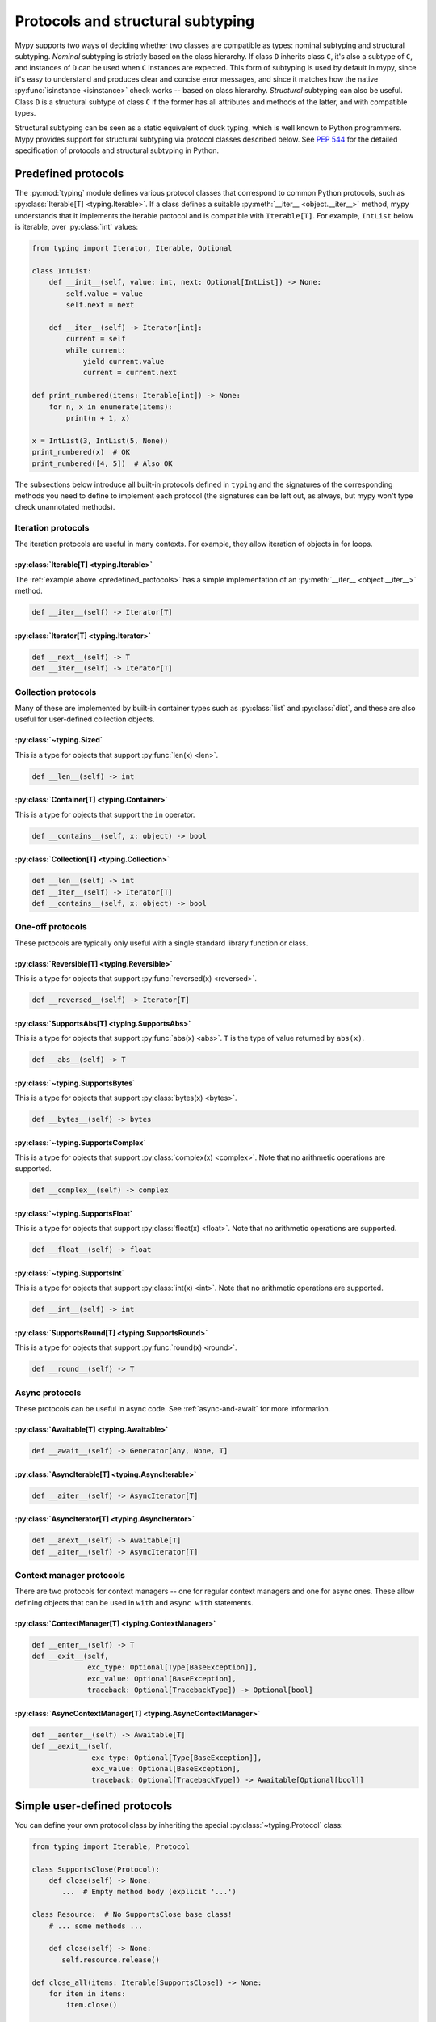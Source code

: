 .. _protocol-types:

Protocols and structural subtyping
==================================

Mypy supports two ways of deciding whether two classes are compatible
as types: nominal subtyping and structural subtyping. *Nominal*
subtyping is strictly based on the class hierarchy. If class ``D``
inherits class ``C``, it's also a subtype of ``C``, and instances of
``D`` can be used when ``C`` instances are expected. This form of
subtyping is used by default in mypy, since it's easy to understand
and produces clear and concise error messages, and since it matches
how the native :py:func:`isinstance <isinstance>` check works --
based on class hierarchy. *Structural* subtyping can also be useful.
Class ``D`` is a structural subtype of class ``C`` if the former has
all attributes and methods of the latter, and with compatible types.

Structural subtyping can be seen as a static equivalent of duck
typing, which is well known to Python programmers. Mypy provides
support for structural subtyping via protocol classes described
below.  See :pep:`544` for the detailed specification of protocols
and structural subtyping in Python.

.. _predefined_protocols:

Predefined protocols
********************

The :py:mod:`typing` module defines various protocol classes that
correspond to common Python protocols, such as
:py:class:`Iterable[T] <typing.Iterable>`.
If a class defines a suitable :py:meth:`__iter__ <object.__iter__>`
method, mypy understands that it implements the iterable protocol
and is compatible with ``Iterable[T]``.
For example, ``IntList`` below is iterable, over :py:class:`int`
values:

.. code-block:: python

   from typing import Iterator, Iterable, Optional

   class IntList:
       def __init__(self, value: int, next: Optional[IntList]) -> None:
           self.value = value
           self.next = next

       def __iter__(self) -> Iterator[int]:
           current = self
           while current:
               yield current.value
               current = current.next

   def print_numbered(items: Iterable[int]) -> None:
       for n, x in enumerate(items):
           print(n + 1, x)

   x = IntList(3, IntList(5, None))
   print_numbered(x)  # OK
   print_numbered([4, 5])  # Also OK

The subsections below introduce all built-in protocols defined in
``typing`` and the signatures of the corresponding methods you need to define
to implement each protocol (the signatures can be left out, as always, but mypy
won't type check unannotated methods).

Iteration protocols
...................

The iteration protocols are useful in many contexts. For example, they allow
iteration of objects in for loops.

:py:class:`Iterable[T] <typing.Iterable>`
-----------------------------------------

The :ref:`example above <predefined_protocols>` has a simple implementation of an
:py:meth:`__iter__ <object.__iter__>` method.

.. code-block:: python

   def __iter__(self) -> Iterator[T]

:py:class:`Iterator[T] <typing.Iterator>`
-----------------------------------------

.. code-block:: python

   def __next__(self) -> T
   def __iter__(self) -> Iterator[T]

Collection protocols
....................

Many of these are implemented by built-in container types such as
:py:class:`list` and :py:class:`dict`, and these are also useful
for user-defined collection objects.

:py:class:`~typing.Sized`
-------------------------

This is a type for objects that support :py:func:`len(x) <len>`.

.. code-block:: python

   def __len__(self) -> int

:py:class:`Container[T] <typing.Container>`
-------------------------------------------

This is a type for objects that support the ``in`` operator.

.. code-block:: python

   def __contains__(self, x: object) -> bool

:py:class:`Collection[T] <typing.Collection>`
---------------------------------------------

.. code-block:: python

   def __len__(self) -> int
   def __iter__(self) -> Iterator[T]
   def __contains__(self, x: object) -> bool

One-off protocols
.................

These protocols are typically only useful with a single standard
library function or class.

:py:class:`Reversible[T] <typing.Reversible>`
---------------------------------------------

This is a type for objects that support :py:func:`reversed(x) <reversed>`.

.. code-block:: python

   def __reversed__(self) -> Iterator[T]

:py:class:`SupportsAbs[T] <typing.SupportsAbs>`
-----------------------------------------------

This is a type for objects that support :py:func:`abs(x) <abs>`.
``T`` is the type of value returned by ``abs(x)``.

.. code-block:: python

   def __abs__(self) -> T

:py:class:`~typing.SupportsBytes`
---------------------------------

This is a type for objects that support :py:class:`bytes(x) <bytes>`.

.. code-block:: python

   def __bytes__(self) -> bytes

.. _supports-int-etc:

:py:class:`~typing.SupportsComplex`
-----------------------------------

This is a type for objects that support :py:class:`complex(x) <complex>`.
Note that no arithmetic operations are supported.

.. code-block:: python

   def __complex__(self) -> complex

:py:class:`~typing.SupportsFloat`
---------------------------------

This is a type for objects that support :py:class:`float(x) <float>`.
Note that no arithmetic operations are supported.

.. code-block:: python

   def __float__(self) -> float

:py:class:`~typing.SupportsInt`
-------------------------------

This is a type for objects that support :py:class:`int(x) <int>`.
Note that no arithmetic operations are supported.

.. code-block:: python

   def __int__(self) -> int

:py:class:`SupportsRound[T] <typing.SupportsRound>`
---------------------------------------------------

This is a type for objects that support :py:func:`round(x) <round>`.

.. code-block:: python

   def __round__(self) -> T

Async protocols
...............

These protocols can be useful in async code. See :ref:`async-and-await`
for more information.

:py:class:`Awaitable[T] <typing.Awaitable>`
-------------------------------------------

.. code-block:: python

   def __await__(self) -> Generator[Any, None, T]

:py:class:`AsyncIterable[T] <typing.AsyncIterable>`
---------------------------------------------------

.. code-block:: python

   def __aiter__(self) -> AsyncIterator[T]

:py:class:`AsyncIterator[T] <typing.AsyncIterator>`
---------------------------------------------------

.. code-block:: python

   def __anext__(self) -> Awaitable[T]
   def __aiter__(self) -> AsyncIterator[T]

Context manager protocols
.........................

There are two protocols for context managers -- one for regular context
managers and one for async ones. These allow defining objects that can
be used in ``with`` and ``async with`` statements.

:py:class:`ContextManager[T] <typing.ContextManager>`
-----------------------------------------------------

.. code-block:: python

   def __enter__(self) -> T
   def __exit__(self,
                exc_type: Optional[Type[BaseException]],
                exc_value: Optional[BaseException],
                traceback: Optional[TracebackType]) -> Optional[bool]

:py:class:`AsyncContextManager[T] <typing.AsyncContextManager>`
---------------------------------------------------------------

.. code-block:: python

   def __aenter__(self) -> Awaitable[T]
   def __aexit__(self,
                 exc_type: Optional[Type[BaseException]],
                 exc_value: Optional[BaseException],
                 traceback: Optional[TracebackType]) -> Awaitable[Optional[bool]]

Simple user-defined protocols
*****************************

You can define your own protocol class by inheriting the special
:py:class:`~typing.Protocol` class:

.. code-block:: python

   from typing import Iterable, Protocol

   class SupportsClose(Protocol):
       def close(self) -> None:
          ...  # Empty method body (explicit '...')

   class Resource:  # No SupportsClose base class!
       # ... some methods ...

       def close(self) -> None:
          self.resource.release()

   def close_all(items: Iterable[SupportsClose]) -> None:
       for item in items:
           item.close()

   close_all([Resource(), open('some/file')])  # Okay!

``Resource`` is a subtype of the ``SupportsClose`` protocol since it defines
a compatible ``close`` method. Regular file objects returned by :py:func:`open` are
similarly compatible with the protocol, as they support ``close()``.

.. note::

   The ``Protocol`` base class is provided in the ``typing_extensions``
   package for Python 2.7 and 3.4-3.7. Starting with Python 3.8,
   :py:class:`~typing.Protocol` is included in the :py:mod:`typing` module.

Defining subprotocols and subclassing protocols
***********************************************

You can also define subprotocols. Existing protocols can be extended
and merged using multiple inheritance. Example:

.. code-block:: python

   # ... continuing from the previous example

   class SupportsRead(Protocol):
       def read(self, amount: int) -> bytes: ...

   class TaggedReadableResource(SupportsClose, SupportsRead, Protocol):
       label: str

   class AdvancedResource(Resource):
       def __init__(self, label: str) -> None:
           self.label = label

       def read(self, amount: int) -> bytes:
           # some implementation
           ...

   resource: TaggedReadableResource
   resource = AdvancedResource('handle with care')  # OK

Note that inheriting from an existing protocol does not automatically
turn the subclass into a protocol -- it just creates a regular
(non-protocol) class or ABC that implements the given protocol (or
protocols). The :py:class:`~typing.Protocol` base class must always
be explicitly present if you are defining a protocol:

.. code-block:: python

   class NotAProtocol(SupportsClose):  # This is NOT a protocol
       new_attr: int

   class Concrete:
      new_attr: int = 0

      def close(self) -> None:
          ...

   # Error: nominal subtyping used by default
   x: NotAProtocol = Concrete()  # Error!

You can also include default implementations of methods in
protocols. If you explicitly subclass these protocols you can inherit
these default implementations. Explicitly including a protocol as a
base class is also a way of documenting that your class implements a
particular protocol, and it forces mypy to verify that your class
implementation is actually compatible with the protocol.

.. note::

   You can use Python 3.6 variable annotations (:pep:`526`)
   to declare protocol attributes.  On Python 2.7 and earlier Python 3
   versions you can use type comments and properties.

Recursive protocols
*******************

Protocols can be recursive (self-referential) and mutually
recursive. This is useful for declaring abstract recursive collections
such as trees and linked lists:

.. code-block:: python

   from typing import TypeVar, Optional, Protocol

   class TreeLike(Protocol):
       value: int

       @property
       def left(self) -> Optional['TreeLike']: ...

       @property
       def right(self) -> Optional['TreeLike']: ...

   class SimpleTree:
       def __init__(self, value: int) -> None:
           self.value = value
           self.left: Optional['SimpleTree'] = None
           self.right: Optional['SimpleTree'] = None

   root: TreeLike = SimpleTree(0)  # OK

Using :py:func:`isinstance` with protocols
******************************************

You can use a protocol class with :py:func:`isinstance` if you decorate it
with the :py:func:`@runtime_checkable <typing.runtime_checkable>` class
decorator. The decorator adds support for basic runtime structural checks:

.. code-block:: python

   from typing import Protocol, runtime_checkable

   @runtime_checkable
   class Portable(Protocol):
       handles: int

   class Mug:
       def __init__(self) -> None:
           self.handles = 1

   mug = Mug()
   if isinstance(mug, Portable):
      use(mug.handles)  # Works statically and at runtime

``isinstance`` also works with the :ref:`predefined protocols <predefined_protocols>`
in :py:mod:`typing` such as :py:class:`~typing.Iterable`.

.. note::
   :py:func:`isinstance` with protocols is not completely safe at runtime.
   For example, signatures of methods are not checked. The runtime
   implementation only checks that all protocol members are defined.

.. _callback_protocols:

Callback protocols
******************

Protocols can be used to define flexible callback types that are hard
(or even impossible) to express using the :py:data:`Callable[...]
<typing.Callable>` syntax, such as variadic, overloaded, and complex
generic callbacks. They are defined with a special :py:meth:`__call__
<object.__call__>` member:

.. code-block:: python

   from typing import Optional, Iterable, List, Protocol

   class Combiner(Protocol):
       def __call__(self, *vals: bytes, maxlen: Optional[int] = None) -> List[bytes]: ...

   def batch_proc(data: Iterable[bytes], cb_results: Combiner) -> bytes:
       for item in data:
           ...

   def good_cb(*vals: bytes, maxlen: Optional[int] = None) -> List[bytes]:
       ...
   def bad_cb(*vals: bytes, maxitems: Optional[int]) -> List[bytes]:
       ...

   batch_proc([], good_cb)  # OK
   batch_proc([], bad_cb)   # Error! Argument 2 has incompatible type because of
                            # different name and kind in the callback

Callback protocols and ``Callable[...]`` types can be used interchangeably.
Keyword argument names in ``__call__`` methods must be identical, unless
a double underscore prefix is used. For example:

.. code-block:: python

   from typing import Callable, Protocol, TypeVar

   T = TypeVar('T')

   class Copy(Protocol):
       def __call__(self, __origin: T) -> T: ...

   copy_a: Callable[[T], T]
   copy_b: Copy

   copy_a = copy_b  # OK
   copy_b = copy_a  # Also OK
